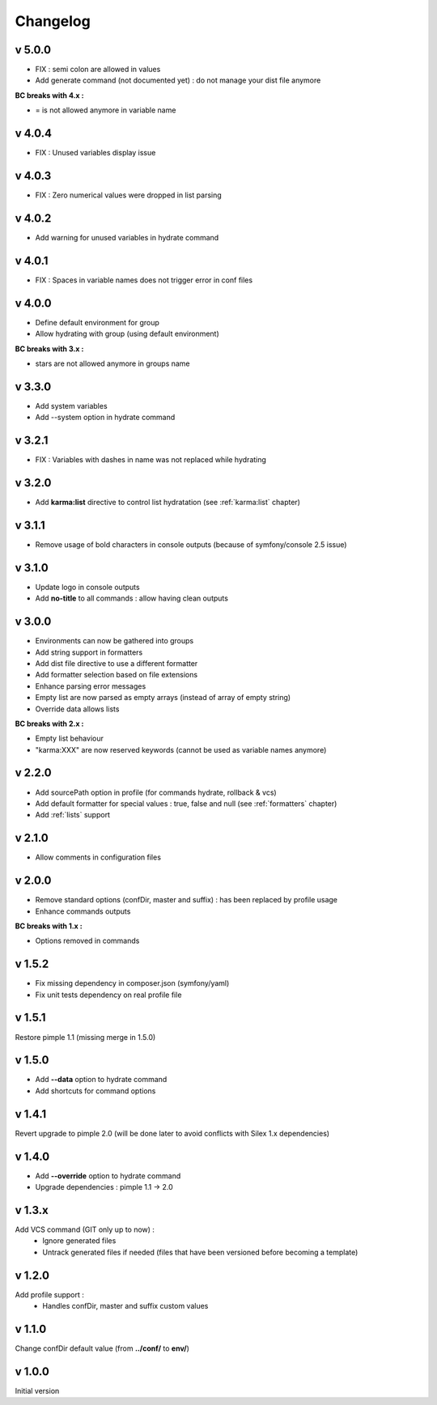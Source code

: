 Changelog
=========

v 5.0.0
-------
* FIX : semi colon are allowed in values
* Add generate command (not documented yet) : do not manage your dist file anymore

**BC breaks with 4.x :**

* = is not allowed anymore in variable name

v 4.0.4
-------
* FIX : Unused variables display issue

v 4.0.3
-------
* FIX : Zero numerical values were dropped in list parsing

v 4.0.2
-------
* Add warning for unused variables in hydrate command

v 4.0.1
-------
* FIX : Spaces in variable names does not trigger error in conf files

v 4.0.0
-------
* Define default environment for group 
* Allow hydrating with group (using default environment)

**BC breaks with 3.x :**

* stars are not allowed anymore in groups name

v 3.3.0
-------
* Add system variables
* Add --system option in hydrate command

v 3.2.1
-------
* FIX : Variables with dashes in name was not replaced while hydrating

v 3.2.0
-------
* Add **karma:list** directive to control list hydratation (see :ref:`karma:list` chapter)

v 3.1.1
-------
* Remove usage of bold characters in console outputs (because of symfony/console 2.5 issue)

v 3.1.0
-------
* Update logo in console outputs
* Add **no-title** to all commands : allow having clean outputs

v 3.0.0
-------
* Environments can now be gathered into groups
* Add string support in formatters
* Add dist file directive to use a different formatter
* Add formatter selection based on file extensions
* Enhance parsing error messages
* Empty list are now parsed as empty arrays (instead of array of empty string)
* Override data allows lists 

**BC breaks with 2.x :** 

* Empty list behaviour
* "karma:XXX" are now reserved keywords (cannot be used as variable names anymore)

v 2.2.0
-------
* Add sourcePath option in profile (for commands hydrate, rollback & vcs)
* Add default formatter for special values : true, false and null (see :ref:`formatters` chapter)
* Add :ref:`lists` support

v 2.1.0
-------
* Allow comments in configuration files

v 2.0.0
-------
* Remove standard options (confDir, master and suffix) : has been replaced by profile usage
* Enhance commands outputs

**BC breaks with 1.x :**

* Options removed in commands


v 1.5.2
-------
* Fix missing dependency in composer.json (symfony/yaml)
* Fix unit tests dependency on real profile file

v 1.5.1
-------
Restore pimple 1.1 (missing merge in 1.5.0)

v 1.5.0
-------
* Add **--data** option to hydrate command
* Add shortcuts for command options

v 1.4.1
-------
Revert upgrade to pimple 2.0 (will be done later to avoid conflicts with Silex 1.x dependencies) 

v 1.4.0
-------
* Add **--override** option to hydrate command  
* Upgrade dependencies : pimple 1.1 -> 2.0  

v 1.3.x
-------
Add VCS command (GIT only up to now) :
    * Ignore generated files
    * Untrack generated files if needed (files that have been versioned before becoming a template)

v 1.2.0
-------
Add profile support :
    * Handles confDir, master and suffix custom values

v 1.1.0
-------
Change confDir default value (from **../conf/** to **env/**)

v 1.0.0
-------
Initial version
